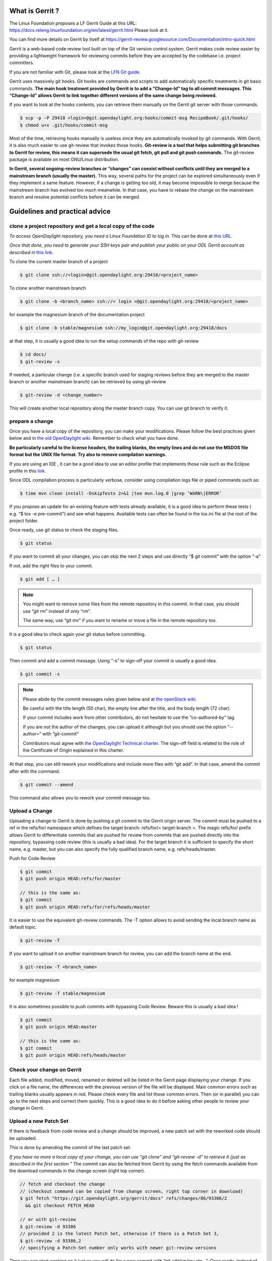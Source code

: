 What is Gerrit ?
================

The Linux Foundation proposes a LF Gerrit Guide at this URL:
https://docs.releng.linuxfoundation.org/en/latest/gerrit.html Please
look at it.

You can find more details on Gerrit by itself at
https://gerrit-review.googlesource.com/Documentation/intro-quick.html

Gerrit is a web-based code review tool built on top of the Git version
control system. Gerrit makes code review easier by providing a
lightweight framework for reviewing commits before they are accepted by
the codebase i.e. project committers.

If you are not familiar with Git, please look at the `LFN Git guide <https://docs.releng.linuxfoundation.org/en/latest/git.html>`__.

Gerrit uses massively git hooks. Git hooks are commands and scripts to
add automatically specific treatments in git basic commands. **The main
hook treatment provided by Gerrit is to add a “Change-Id” tag to all
commit messages. This “Change-Id” allows Gerrit to link together
different versions of the same change being reviewed.**

If you want to look at the hooks contents, you can retrieve them
manually on the Gerrit git server with those commands.

.. code-block:: text

   $ scp -p -P 29418 <login>@git.opendaylight.org:hooks/commit-msg RecipeBook/.git/hooks/
   $ chmod u+x .git/hooks/commit-msg

Most of the time, retrieving hooks manually is useless since they are
automatically invoked by git commands. With Gerrit, it is also much
easier to use git-review that invokes those hooks. **Git-review is a
tool that helps submitting git branches to Gerrit for review, this means
it can supersede the usual git fetch, git pull and git push commands.**
The git-review package is available on most GNU/Linux distribution.

**In Gerrit, several ongoing-review branches or “changes” can coexist
without conflicts until they are merged to a mainstream branch (usually
the master).** This way, several paths for the project can be explored
simultaneously even if they implement a same feature. However, if a
change is getting too old, it may become impossible to merge because the
mainstream branch has evolved too much meanwhile. In that case, you have
to rebase the change on the mainstream branch and resolve potential
conflicts before it can be merged.


Guidelines and practical advice
===============================


clone a project repository and get a local copy of the code
-----------------------------------------------------------

*To access OpenDaylight repository, you need a Linux Foundation ID to log in.*
This can be done at `this URL <https://identity.linuxfoundation.org/>`__.

*Once that done, you need to generate your SSH keys pair and publish
your public on your ODL Gerrit account as described in* `this link <https://git.opendaylight.org/gerrit/Documentation/user-upload.html#ssh>`__.

To clone the current master branch of a project

.. code-block:: text

   $ git clone ssh://<login>@git.opendaylight.org:29418/<project_name>

To clone another mainstream branch

.. code-block:: text

   $ git clone -b <branch_name> ssh://< login >@git.opendaylight.org:29418/<project_name>

for example the magnesium branch of the documentation project

.. code-block:: text

   $ git clone -b stable/magnesium ssh://my_login@git.opendaylight.org:29418/docs

at that step, it is usually a good idea to run the setup commands of the repo
with git-review

.. code-block:: text

   $ cd docs/
   $ git-review -s

If needed, a particular change (i.e. a specific branch used for
staging reviews before they are merged to the master branch or another
mainstream branch) can be retrieved by using git-review

.. code-block:: text


   $ git-review -d <change_number>

This will create another local repository along the master branch copy. You
can use git branch to verify it.

prepare a change
----------------

Once you have a local copy of the repository, you can make your modifications.
Please follow the best practices given below and in `the old OpenDaylight wiki <https://wiki-archive.opendaylight.org/view/BestPractices/Coding_Guidelines>`__.
Remember to check what you have done.

**Be particularly careful to the license headers, the trailing blanks, the empty
lines and do not use the MSDOS file format but the UNIX file format.
Try also to remove compilation warnings.**

If you are using an IDE , it can be a good idea to use an editor profile that
implements those rule such as the Eclipse profile in this `link <https://wiki-archive.opendaylight.org/images/c/ca/Profile-Java-ODL.xml.zip>`__.

Since ODL compilation process is particularly verbose, consider using
compilation logs file or piped commands such as:

.. code-block:: text

   $ time mvn clean install -DskipTests 2>&1 |tee mvn.log.0 |grep ‘WARN\|ERROR’

If you propose an update for an existing feature with tests already available,
it is a good idea to perform these tests ( e.g. “$ tox -e pre-commit”) and see
what happens. Available tests can often be found in the tox.ini file at the root
of the project folder.

Once ready, use git status to check the staging files.

.. code-block:: text

   $ git status

If you want to commit all your changes, you can skip the next 2 steps and
use directly “$ git commit” with the option “-a”

If not, add the right files to your commit.

.. code-block:: text

   $ git add [ … ]

.. note::
   You might want to remove some files from the remote repository in this
   commit.
   In that case, you should use “git rm” instead of only “rm”.

   The same way, use “git mv” if you want to rename or move a file in the
   remote repository too.

It is a good idea to check again your git status    before committing.

.. code-block:: text

   $ git status


Then commit and add a commit message. Using “-s” to sign-off your commit
is usually a good idea.

.. code-block:: text

   $ git commit -s

.. note::
   Please abide by the commit messages rules given below and at `the openStack wiki <https://wiki.openstack.org/wiki/GitCommitMessages>`__.

   Be careful with the title length (50 char), the empty line after the title,
   and the body length (72 char).

   If your commit includes work from other contributors, do not hesitate to use
   the “co-authored-by” tag.

   If you are not the author of the changes, you can upload it although but you
   should use the option “--author=” with “git-commit”

   Contributors must agree with `the OpenDaylight Technical charter
   <https://www.opendaylight.org/wp-content/uploads/sites/14/2018/01/ODL-Technical-Charter-LF-Projects-LLC-FINAL.pdf>`__.
   The sign-off field is related to the role of the Certificate of Origin
   explained in this charter.

At that step, you can still rework your modifications and include more
files with “git add”.
In that case, amend the commit after with the command.

.. code-block:: text

   $ git commit --amend

This command also allows you to rework your commit message too.


Upload a Change
---------------

Uploading a change to Gerrit is done by pushing a git commit to the
Gerrit origin server. The commit must be pushed to a ref in the
refs/for/ namespace which defines the target branch: refs/for/<
target-branch >. The magic refs/for/ prefix allows Gerrit to
differentiate commits that are pushed for review from commits that are
pushed directly into the repository, bypassing code review (this is
usually a bad idea). For the target branch it is sufficient to specify
the short name, e.g. master, but you can also specify the fully
qualified branch name, e.g. refs/heads/master.

Push for Code Review

.. code-block:: text

   $ git commit
   $ git push origin HEAD:refs/for/master

   // this is the same as:
   $ git commit
   $ git push origin HEAD:refs/for/refs/heads/master

It is easier to use the equivalent git-review commands.
The -T option allows to avoid sending the local branch name as default topic.

.. code-block:: text

   $ git-review -T

If you want to upload it on another mainstream branch for review, you
can add the branch name at the end.

.. code-block:: text

   $ git-review -T <branch_name>

for example magnesium

.. code-block:: text

   $ git-review -T stable/magnesium

It is also sometimes possible to push commits with bypassing Code Review.
Beware this is usually a bad idea !

.. code-block:: text

   $ git commit
   $ git push origin HEAD:master

   // this is the same as:
   $ git commit
   $ git push origin HEAD:refs/heads/master

Check your change on Gerrit
---------------------------

Each file added, modified, moved, renamed or deleted will be listed in the
Gerrit page displaying your change.
If you click on a file name, the differences with the previous version of the
file will be displayed.
Main common errors such as trailing blanks usually appears in red.
Please check every file and list those common errors. Then (or in
parallel) you can go to the next steps and correct them quickly. This is
a good idea to do it before asking other people to review your change in
Gerrit.


Upload a new Patch Set
----------------------

If there is feedback from code review and a change should be improved,
a new patch set with the reworked code should be uploaded.

This is done by amending the commit of the last patch set.

*If you have no more a local copy of your change, you can use “git
clone” and “git-review -d” to retrieve it (just as described in the
first section "*
The commit can also be fetched from Gerrit by using the fetch commands
available from the download commands in the change screen (right top corner).

.. code-block:: text

   // fetch and checkout the change
   // (checkout command can be copied from change screen, right top corner in download)
   $ git fetch "https://git.opendaylight.org/gerrit/docs" refs/changes/86/93386/2
     && git checkout FETCH_HEAD

   // or with git-review
   $ git-review -d 93386
   // provided 2 is the latest Patch Set, otherwise if there is a Patch Set 3,
   $ git-review -d 93386,2
   // specifying a Patch-Set number only works with newer git-review versions

Then you can start working on it just as you will do for a new commit with “git
add/rm/mv etc…”. Once ready, instead of simply doing “$ git commit -s”
type instead “$ git commit --amend”


.. code-block:: text

   // rework the change
   $ git add < path-of-reworked-file > [ … ]

   // amend commit
   $ git commit --amend

   // push patch set
   $ git push origin HEAD:refs/for/master
   // or with git-review
   $ git-review -T


It is important that the commit message contains the Change-Id of the
change that should be updated as a footer (last paragraph). Normally the
commit message already contains the correct Change-Id and the Change-Id
is preserved when the commit is amended.

Thanks to the Change-Id in the commit message, Gerrit will detect that
the change was already there and that you want to create a new Patch Set
to amend it. The new Patch Set should now appear in the Gerrit web
interface.

.. note::
   Never amend a commit that is already part of a central branch.

   Pushing a new patch set will trigger an email notification to the reviewers
   who subscribed to the project notifications.

   The option -T is used to avoid adding a topic to the change. If no topic
   is specified, git-review will add the change number or the local branch name
   as a topic in Gerrit web interface.
   You can force another topic with the -t option.


Submitting simultaneously several changes for review
----------------------------------------------------

Sometimes, it can be interesting to push simultaneously several
interdependent changes for review. This can be done this way.

.. code-block:: text

   $ git add […]

   $ git commit -s

   [ … ]

   $ git add […]

   $ git commit -s

   $ git-review

Here is a simple example that modifies an existing change and proposes a new
change on top of it.

.. code-block:: text

   $ git clone https://git.opendaylight.org/gerrit/docs
   $ git-review -s
   $ git-review -d 93386

   // rework the change 93386
   [..]
   $ git add < path-of-reworked-file > [ … ]

   // amend commit
   $ git commit –amend

   // add a new change/commit
   $ git add < path-of-worked-file > [ … ]
   // add a new commit
   $ git commit

   // repeat the operation as much time as necessary
   [..]

   // upload the changes to Gerrit
   $ git-review -T

git-review usually displays a warning and ask confirmation when doing this.
The option -y avoids this message.

If the changes are accepted, the Gerrit web interface will display information
a.k.a. relation chain on changes submitted together when looking at one of them.

.. note::
   When cascading more changes, the first call “git-review” may fail
   because of the absence of a Change-Id in the git commit message logs.

   Retry “git-review” in that case or try to run git hook manually to
   modify the git log history (not so easy).

   If you do not have Gerrit git hooks pre-installed, this only works for the
   absence of Change-Id in the last commit.
   In that case, you can use interactive rebase with reword to edit the N
   previous commit messages (“git-rebase -i HEAD~N”).


Modify several changes
----------------------

While they have not been merged in the remote repository, it is still possible
to rework the changes that were posted simultaneously. If you have no more
a local copy of them, just retrieve the latest change in you git history
from the Gerrit remote repo. Check the history with

.. code-block:: text

   $ git log

It should display all the commits posted.

*“git commit --amend”* only allows to rework the last commit. You must
use another method to rework the previous commits.

The easiest way to do that is to use interactive rebase 2 syntaxes can
be used:

.. code-block:: text

   $ git rebase -i < commit >

where is the commit hash reference used by “git log”

or

.. code-block:: text

   $ git rebase -i HEAD~< number of commits >
   // e.g. to rework the five previous commits
   $ git rebase-i HEAD~5

you should now see commits short descriptions in a text editor (usually
vim) It should look like this.

.. code-block:: text

   pick 239da71 Renderer and OLM update
   pick f85398e Bugs correction in Portmapping
   pick 6cb0144 Minor checkstyle corrections
   pick e51e0b9 Network topology and inventory init
   pick f245366 Bugs correction in NetworkModelService

   # Rebase afe9fcf..f245366 onto afe9fcf
   #
   # Commands:
   #  p, pick = use commit
   #  r, reword = use commit, but edit the commit message
   #  e, edit = use commit, but stop for amending
   #  s, squash = use commit, but meld into previous commit
   #  f, fixup = like "squash", but discard this commit's log message
   #  x, exec = run command (the rest of the line) using shell
   #
   # These lines can be re-ordered; they are executed from top to bottom.
   #
   # If you remove a line here THAT COMMIT WILL BE LOST.
   #
   # However, if you remove everything, the rebase will be aborted.
   #
   # Note that empty commits are commented out

The editor allows you to proceed to several actions on the git history:

- remove a commit from the history: just delete its line
- rework dependencies: swap line orders
- meld several commits into one: replace “pick” by “squash” or “fixup”
- rework only a specific commit message: replace “pick” by “reword”
- rework a specific commit: replace “pick” by “edit” then “git add/rm/mv …”,
  “git commit --amend”, “git rebase --continue”

Beware you may have to deal with potential conflicts when doing this.

Note that alternate methods exist.
For example, you can use cherry-picks described in the next section.
You can also use non-interactive git rebase , i.e without the option “-i”.
But you must keep a copy of the original “git log” history.
Most people create a new local branch with a copy via "git checkout -b" to that
purpose.
Once the copy made, use

.. code-block:: text

   $ git checkout <commit_hash>

where < commit_hash > is the hash of a previous commit, let’ say N
commits before the last one. Do your modifications:

.. code-block:: text

   $ git add/rm/mv […]
   $ git commit --amend

A new commit hash (<newhash>) will be generated. Keep it.

.. code-block:: text

   $ git checkout <commit_hash-1>

where < commit_hash-1 > is the hash of the previous commit, N-1 commits
before the last one. If you look at “git log”, the history has not
changed and the old hash is still there. you need to rebase to apply the
modifications made in the previous commit.

.. code-block:: text

   $ git log
   $ git rebase <newhash>
   $ git log

Conflicts may appear but should be solvable. Proceed the same way with
the N-2 previous commits up to the last commit. Then upload

.. code-block:: text

   $ git-review

Cherry-picks / backports
------------------------

Cherry-pick consist in importing the content of a specific change (or
commit) from another (review) branch into your own local branch.

The basic git cherry-pick method is described in the `LFN Git Guide <https://docs.releng.linuxfoundation.org/en/latest/git.html#cherry-pick-a-commit>`__.

The principle remains the same with Gerrit but you have to deal with the
Gerrit branch review system. You can use the “git cherry-pick” classical
command. In that case, you’d better to copy/paste it from the right-top
corner of the change review page. The easiest option is to use
git-review with the option “-x” instead.

.. code-block:: text

   $ git-review -x < change_number >"

*You can use also “-X” to keep a trace of the cherry-pick operation in
the git log. The “-N” option prepare the cherry-pick but the commit
message is not imported.*

Several cherry-picks can be cascaded this way.

Once the change appears in your local branch, you can upload it to the
Gerrit remote repository as usual with git-review.

Cherry-pick can also be used to backport changes between several
mainstream branches of the Gerrit remote repository. The procedure is the
same. Here is an example.

.. code-block:: text

   $ git clone -b stable/aluminium ssh://< login >@git.opendaylight.org:29418/docs
   $ git-review -x 94257
   //Change 94257 is on the magnesium branch and not the aluminium branch
   $ git-review [–P] [stable/aluminium]


Resolving conflicts
-------------------

Conflict resolution in Gerrit is not different from Git.
You can also refer to the `LFN Git Guide <https://docs.releng.linuxfoundation.org/en/latest/git.html#git-merge-conflicts>`__.

Conflict can occur during Git merges, pushes or rebases.

For example, if two or more members make changes on the same part of a file in a
remote and a local branch that are being merged, Git will not be able to
automatically merge them and you will get a merge conflict. When this
happens, conflicting files will be listed in the resulting messages as
in the example below.

.. code-block:: text

   $ git merge issue3
   Auto-merging my_shopping_list.txt CONFLICT (content): Merge conflict in my_shopping_list.txt
   Automatic merge failed; fix conflicts and then commit the result.

And Git will add some standard conflict-resolution markers to those
conflicting files. The markers act as an indicator to help us figure out
sections in the content of the conflicting file that needs to be
manually resolved.

Example of a conflict occurrence

.. code-block:: text

   My Shopping list

   Apples
   <<<<<<< HEAD
   Bread
   Pancakes
   =======
   Banana
   Soda
   >>>>>>> issue3
   Tomatoes

Each conflicting section in the file is delimited by lines alike
“<<<<<<< HEAD” and “>>>>>>> issue3” .
When merging remote code into your local branch, everything above " ======== "
is your local content, and everything below it comes from the remote branch.
Before going further, we need to resolve the conflicting parts and removes those
markers as shown in the example below.

.. code-block:: text

   My Shopping list

   Apples
   Banana
   Bread
   Pancakes
   Soda
   Tomatoes

Once we are done with resolving the conflict, you can commit the change
(git commit -m) , or pursue a rebase if you were in a rebasing process.



OpenDaylight and common Best Practices
======================================

All details on OpenDaylight best practices are available at
`this URL on the old wiki <https://wiki-archive.opendaylight.org/view/BestPractices>`__.

Implicit rules
--------------

**The first rule is that the author or at least the owner(=uploader) of
the change is responsible for the code posted on the Gerrit server.
This means that the author or the owner has to be responsive to questions
in Gerrit comments.**
This is especially important for adaptations asked by committers.
Committers are in charge of making the mainstream branch clean and conform to
the project rules before merging it in the mainstream branch.
Other reviews from non-committers are also welcome.

It may sound a little awkward but **many developers consider a “-1” review as
good news as a “+1” review .Both mean someone has looked at their code and
posted useful comments, potentially reusable elsewhere.**

There can be several interpretations of what to do in some case and Gerrit
comments can be very useful to clarify points in case of disagreements.
If possible, the change uploader/owner must be the code author so that the
review is more interactive and responsive.

**The second rule is to keep the code posted reviewable. The change
should not bring regression nor new compilation errors and warnings.**
It is a good idea to look at the Gerrit interface editor once your code
has been posted for review. Most common errors scuh as trailing blanks are
colored in red.
Those errors pollutes the review process, not only because they generate many
warnings during the compilation process.
Posting a quick fix for those most common issues in a new Patch Set will ease
the reviewers and committers work.
If you are not confident of what you have done, you can test your change in
Gerrit by using the private  before making it public or by using the
Work-in-Progress mode to clearly state it is an ongoing work.

**Huge amounts of code are also generally difficult to review. Gerrit
changes dashboard has a size indicator on the right.**
There is no strict rule about this but if you receive a XL size, you probably
should consider to split your change into several smaller ones.

Coding Guidelines and common issues
-----------------------------------

More details at
https://wiki-archive.opendaylight.org/view/BestPractices/Coding_Guidelines

Commit message
~~~~~~~~~~~~~~

More details at https://wiki.openstack.org/wiki/GitCommitMessages

**The commit message should reflect the feature or improvements posted
in the change.** The message must give a good idea of what have been
done. **It must be understood by anybody with a sufficient knowledge on
the topic, not necessarily someone taking part to the project.**
External references are welcome to point out to more details, but they
should not be a substitute to a correct description.

Here is a summary of Git commit message structure as described in
`the OpenStack wiki <https://wiki.openstack.org/wiki/GitCommitMessages#Summary_of_Git_commit_message_structure>`__.

-  Provide a brief description of the change in the first line.
-  Insert a single blank line after the first line.
-  Provide a detailed description of the change in the following lines,
   breaking paragraphs where needed.
-  The first line should be limited to 50 characters and should not end
   with a period.
-  Subsequent lines should be wrapped at 72 characters. There are some
   exceptions to this rule: for example, URL should not be wrapped. Vim
   (the default $EDITOR on most distros) can wrap automatically lines
   for you. In most cases you just need to copy the example vimrc file
   (which can be found somewhere like
   /usr/share/vim/vim74/vimrc_example.vim) to ~/.vimrc if you don’t have
   one already. After editing a paragraph, you can re-wrap it by
   pressing escape, ensuring the cursor is within the paragraph and
   typing gqip. Put the ‘Change-id’, ‘Closes-Bug #NNNNN’ and ‘blueprint
   NNNNNNNNNNN’ lines at the very end.


.. note::
   It is common practice across many open source projects using Git
   to include a one or several “Signed-off-by” tags (generated by ‘git
   commit -s’).
   If the change has several authors, you are encouraged to use the
   ‘Co-authored-by’ tag.
   Relate tickets, tasks and bug issues are pointed in the commit message using
   the JIRA tag.

Files formatting
~~~~~~~~~~~~~~~~

**Files posted for review should use the UNIX/linux file format.**
This means that their line terminator is “\\n” aka LF or LineFeed.
**Other format such as MSDOS (with “\\r\n” aka CRLF aka Carriage Return Line
Feed terminators) should be avoided.**
Encoding formats commonly accepted are Unicode and ASCII.

You can use the “file” linux command to check the actual status of your
files.

.. code-block:: text

   $ file *
   activate-projects-rtd-branch.sh: Bourne-Again shell script, ASCII text executable
   branch-cutting-checklist.txt:    ASCII text
   ci-requirements.txt:             ASCII text
   docs:                            directory
   find_bad_words.sh:               ASCII text
   INFO.yaml:                       ASCII text
   README.md:                       ASCII text
   tox.ini:                         ASCII text
   web:                             directory


and combine it with find and xargs + grep to detect MSDOS file

.. code-block:: text

   $ find . | xargs file | grep CRLF
    ./tox.ini:  ASCII text, with CRLF line terminators
    ./docs/make.bat:  DOS batch file, ASCII text, with CRLF line terminators


then create a script with sed to remove the “\\r” special character and
convert them in the UNIX format.

.. code-block:: text

   $ find . | xargs file | grep CRLF  |grep -v make.bat | cut -d’:’ -f1 | xargs sed -i 's/\\r//'

More easily, the vim editor can convert MSDOS file to UNIX format with
‘:set ff=unix’ If you are on windows, do not use notepad since it only
uses the MSDOS format. Consider using textpad++ or another advanced
editor.

**The ODL Java style guide limits the Java files line length to 120
characters and 72 or 80 chars for javadoc.** It prohibits also the use
of tabs. They should be replaced with 4 whitespaces. Below is a shell
script to automate the operation inside a folder.

.. code-block:: text

   $ for file in * ; do sed -i 's/\\t/ /g' $file; done

Trailing blanks should be avoided too. Below is a shell script to remove
trailing whitespaces inside a folder.

.. code-block:: text

   $ for file in * ; do sed -i 's/ \*//' $file;done

Useless empty lines must also be avoided.

.. note::
   If you are using an operating system with another default version of sed than
   GNU sed, for example BSD sed on MAC OS X, you must adapt the examples given
   here since the -i option takes a mandatory parameter.

License issues
~~~~~~~~~~~~~~

The EPL license or a compatible license should be present on all
projects code file in the header. The maven java checkstyle plugin will
check the presence of this license.

More details on `the old wiki <https://wiki-archive.opendaylight.org/view/BestPractices/Coding_Guidelines#General_Code_headers>`__.

License issues are considered particularly sensible by the opensource
communities.

